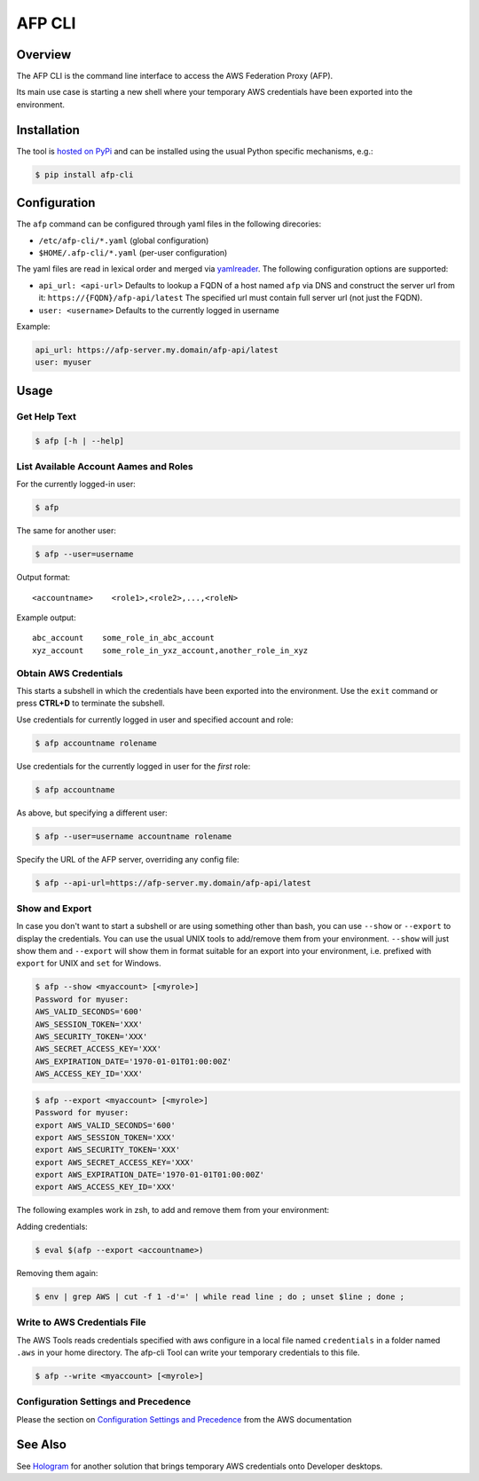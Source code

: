 =======
AFP CLI
=======

.. image:: https://travis-ci.org/ImmobilienScout24/afp-cli.png?branch=master
   :alt: Travis build status image
   :target: https://travis-ci.org/ImmobilienScout24/afp-cli

.. image:: https://coveralls.io/repos/ImmobilienScout24/afp-cli/badge.png?branch=master
    :alt: Coverage status
    :target: https://coveralls.io/r/ImmobilienScout24/afp-cli?branch=master

.. image:: https://img.shields.io/pypi/v/afp-cli.svg
   :alt: Version
   :target: https://pypi.python.org/pypi/afp-cli

Overview
========

The AFP CLI is the command line interface to access the
AWS Federation Proxy (AFP).

Its main use case is starting a new shell where your temporary
AWS credentials have been exported into the environment.

Installation
============

The tool is `hosted on PyPi <https://pypi.python.org/pypi/afp-cli>`_ and can be
installed using the usual Python specific mechanisms, e.g.:

.. code-block:: console

   $ pip install afp-cli

Configuration
=============

The ``afp`` command can be configured through yaml files in
the following direcories:

* ``/etc/afp-cli/*.yaml`` (global configuration)
* ``$HOME/.afp-cli/*.yaml`` (per-user configuration)

The yaml files are read in lexical order and merged via
`yamlreader <https://github.com/ImmobilienScout24/yamlreader>`_.
The following configuration options are supported:

* ``api_url: <api-url>``
  Defaults to lookup a FQDN of a host named ``afp`` via DNS and construct
  the server url from it: ``https://{FQDN}/afp-api/latest``
  The specified url must contain full server url (not just the FQDN).
* ``user: <username>``
  Defaults to the currently logged in username

Example:

.. code-block:: yaml

    api_url: https://afp-server.my.domain/afp-api/latest
    user: myuser

Usage
=====

Get Help Text
-------------

.. code-block:: console

    $ afp [-h | --help]

List Available Account Aames and Roles
--------------------------------------

For the currently logged-in user:

.. code-block:: console

    $ afp

The same for another user:

.. code-block:: console

    $ afp --user=username

Output format:

::

    <accountname>    <role1>,<role2>,...,<roleN>

Example output:

::

    abc_account    some_role_in_abc_account
    xyz_account    some_role_in_yxz_account,another_role_in_xyz

Obtain AWS Credentials
----------------------

This starts a subshell in which the credentials have been exported into the
environment. Use the ``exit`` command or press **CTRL+D** to terminate the
subshell.

Use credentials for currently logged in user and specified account and role:

.. code-block:: console

    $ afp accountname rolename

Use credentials for the currently logged in user for the *first* role:

.. code-block:: console

    $ afp accountname

As above, but specifying a different user:

.. code-block:: console

    $ afp --user=username accountname rolename

Specify the URL of the AFP server, overriding any config file:

.. code-block:: console

    $ afp --api-url=https://afp-server.my.domain/afp-api/latest

Show and Export
---------------

In case you don't want to start a subshell or are using something other than
bash, you can use ``--show`` or ``--export`` to display the credentials. You
can use the usual UNIX tools to add/remove them from your environment.
``--show`` will just show them and ``--export`` will show them in format
suitable for an export into your environment, i.e. prefixed with ``export`` for
UNIX and ``set`` for Windows.


.. code-block:: console

   $ afp --show <myaccount> [<myrole>]
   Password for myuser:
   AWS_VALID_SECONDS='600'
   AWS_SESSION_TOKEN='XXX'
   AWS_SECURITY_TOKEN='XXX'
   AWS_SECRET_ACCESS_KEY='XXX'
   AWS_EXPIRATION_DATE='1970-01-01T01:00:00Z'
   AWS_ACCESS_KEY_ID='XXX'

.. code-block:: console

   $ afp --export <myaccount> [<myrole>]
   Password for myuser:
   export AWS_VALID_SECONDS='600'
   export AWS_SESSION_TOKEN='XXX'
   export AWS_SECURITY_TOKEN='XXX'
   export AWS_SECRET_ACCESS_KEY='XXX'
   export AWS_EXPIRATION_DATE='1970-01-01T01:00:00Z'
   export AWS_ACCESS_KEY_ID='XXX'


The following examples work in zsh, to add and remove them from your
environment:

Adding credentials:

.. code-block:: console

   $ eval $(afp --export <accountname>)

Removing them again:

.. code-block:: console

    $ env | grep AWS | cut -f 1 -d'=' | while read line ; do ; unset $line ; done ;

Write to AWS Credentials File
-----------------------------

The AWS Tools reads credentials specified with aws configure in a local file
named ``credentials`` in a folder named ``.aws`` in your home directory. The
afp-cli Tool can write your temporary credentials to this file.

.. code-block:: console

   $ afp --write <myaccount> [<myrole>]

Configuration Settings and Precedence
-------------------------------------

Please the section on `Configuration Settings and Precedence
<https://docs.aws.amazon.com/cli/latest/userguide/cli-chap-getting-started.html#config-settings-and-precedence>`_
from the  AWS documentation

See Also
========

See Hologram_ for another solution that brings temporary AWS credentials onto Developer desktops.

.. _Hologram: https://github.com/AdRoll/hologram
